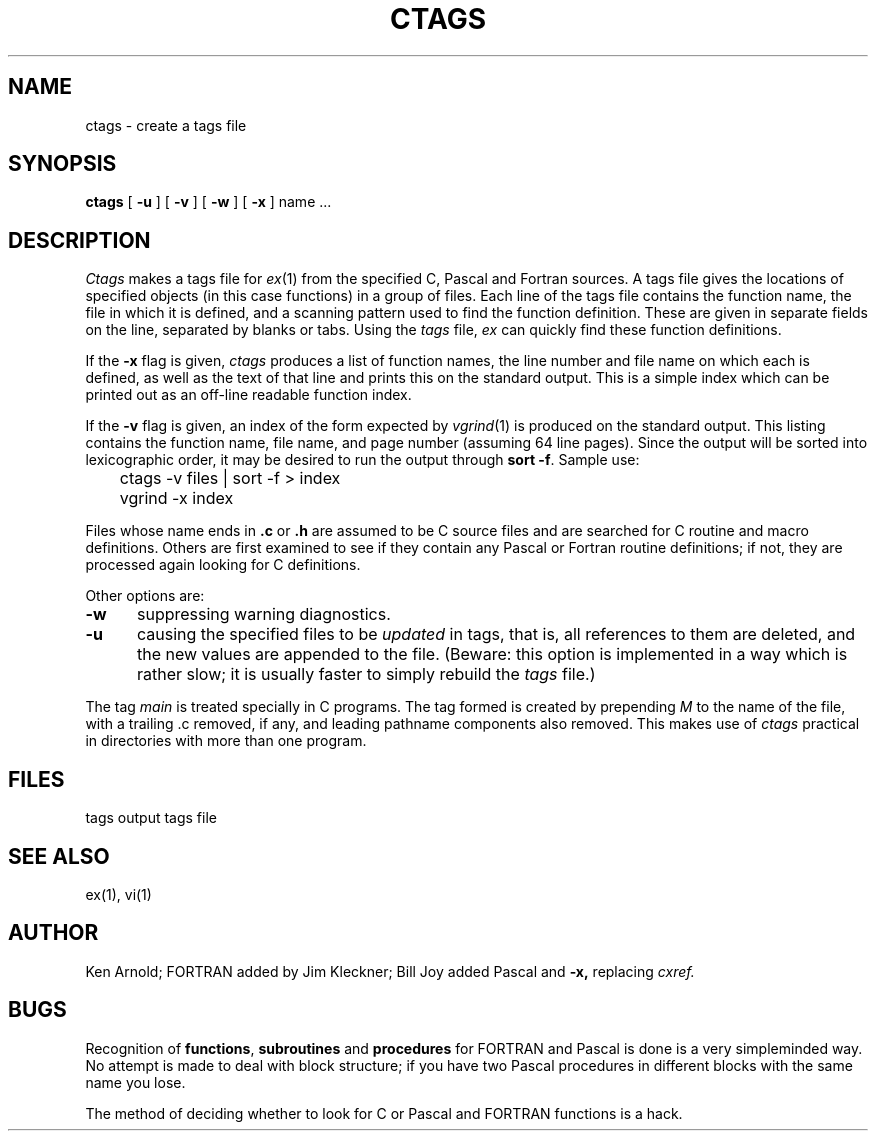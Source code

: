 .TH CTAGS 1 4/1/81
.UC 4
.SH NAME
ctags \- create a tags file
.SH SYNOPSIS
.B ctags
[ 
.B \-u
] [
.B \-v
] [
.B \-w
] [
.B \-x
]
name ...
.SH DESCRIPTION
.I Ctags
makes a tags file for
.IR ex (1)
from the specified C, Pascal and Fortran sources.
A tags file gives the locations of specified objects (in this case
functions) in a group of files.
Each line of the tags file contains the function name,
the file in which it is defined, and a scanning pattern used to find
the function definition.  These are given in separate fields on the line,
separated by blanks or tabs.
Using the
.I tags
file,
.I ex
can quickly find these function definitions.
.PP
If the
.B \-x
flag is given, 
.I ctags
produces a list of function names, the line number and file
name on which each is defined, as well as the text of that line
and prints this on the standard output.  This is a simple index
which can be printed out as an off-line readable function index.
.PP
If the
.B \-v
flag is given,
an index of the form expected by
.IR vgrind (1)
is produced on the standard output.
This listing contains the function name,
file name, and page number
(assuming 64 line pages).
Since the output will be sorted into lexicographic order,
it may be desired to run the output through
.BR "sort \-f" .
Sample use:
.nf
	ctags \-v files | sort \-f > index
	vgrind \-x index
.fi
.PP
Files whose name ends in 
.B \.c
or
.B \.h
are assumed to be C source files and are searched for C routine and
macro definitions.
Others are first examined to see if they contain any Pascal or
Fortran routine definitions; if not, they are processed again
looking for C definitions.
.PP
Other options are:
.TP 5
.B \-w
suppressing warning diagnostics.
.TP 5
.B \-u
causing the specified files to be
.I updated
in tags, that is, all references to them are deleted,
and the new values are appended to the file.
(Beware: this option is implemented in a way which is rather slow;
it is usually faster to simply rebuild the
.I tags
file.)
.PP
The tag
.I main
is treated specially in C programs.
The tag formed is created by prepending
.I M
to the name of the file, with a trailing .c removed, if
any, and leading pathname components also removed.
This makes use of
.I ctags
practical in directories with more than one program.
.SH FILES
.DT
tags		output tags file
.SH SEE ALSO
ex(1), vi(1)
.SH AUTHOR
Ken Arnold; FORTRAN added by Jim Kleckner; Bill Joy
added Pascal and
.B \-x,
replacing
.I cxref.
.SH BUGS
Recognition of \fBfunctions\fR, \fBsubroutines\fR and \fBprocedures\fR
for FORTRAN and Pascal is done is a very simpleminded way.
No attempt is made to deal with block structure; if you have two
Pascal procedures in different blocks with the same name you lose.
.PP
The method of deciding whether to look for C or Pascal and FORTRAN
functions is a hack.
